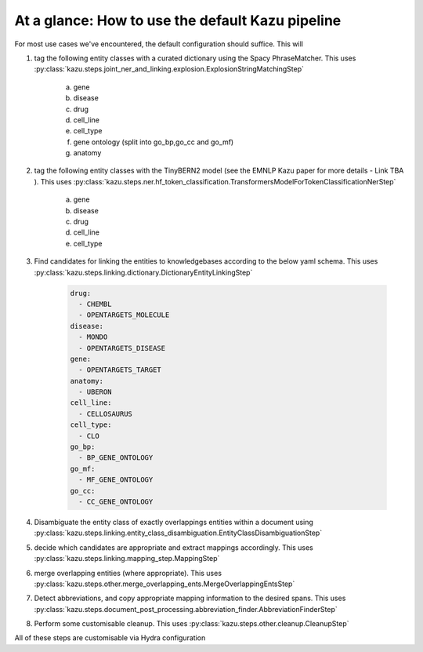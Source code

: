 At a glance: How to use the default Kazu pipeline
-------------------------------------------------

For most use cases we've encountered, the default configuration should suffice. This will

1) tag the following entity classes with a curated dictionary using the Spacy PhraseMatcher. This uses
   :py:class:`kazu.steps.joint_ner_and_linking.explosion.ExplosionStringMatchingStep`

    a. gene
    b. disease
    c. drug
    d. cell_line
    e. cell_type
    f. gene ontology (split into go_bp,go_cc and go_mf)
    g. anatomy

2) tag the following entity classes with the TinyBERN2 model (see the EMNLP Kazu paper for more details - Link TBA ). This uses
   :py:class:`kazu.steps.ner.hf_token_classification.TransformersModelForTokenClassificationNerStep`

    a. gene
    b. disease
    c. drug
    d. cell_line
    e. cell_type

3) Find candidates for linking the entities to knowledgebases according to the below yaml schema. This uses :py:class:`kazu.steps.linking.dictionary.DictionaryEntityLinkingStep`

    .. code-block:: yaml

        drug:
          - CHEMBL
          - OPENTARGETS_MOLECULE
        disease:
          - MONDO
          - OPENTARGETS_DISEASE
        gene:
          - OPENTARGETS_TARGET
        anatomy:
          - UBERON
        cell_line:
          - CELLOSAURUS
        cell_type:
          - CLO
        go_bp:
          - BP_GENE_ONTOLOGY
        go_mf:
          - MF_GENE_ONTOLOGY
        go_cc:
          - CC_GENE_ONTOLOGY

4) Disambiguate the entity class of exactly overlappings entities within a document using :py:class:`kazu.steps.linking.entity_class_disambiguation.EntityClassDisambiguationStep`

5) decide which candidates are appropriate and extract mappings accordingly. This uses :py:class:`kazu.steps.linking.mapping_step.MappingStep`

6) merge overlapping entities (where appropriate). This uses :py:class:`kazu.steps.other.merge_overlapping_ents.MergeOverlappingEntsStep`

7) Detect abbreviations, and copy appropriate mapping information to the desired spans. This uses :py:class:`kazu.steps.document_post_processing.abbreviation_finder.AbbreviationFinderStep`

8) Perform some customisable cleanup. This uses :py:class:`kazu.steps.other.cleanup.CleanupStep`

All of these steps are customisable via Hydra configuration

